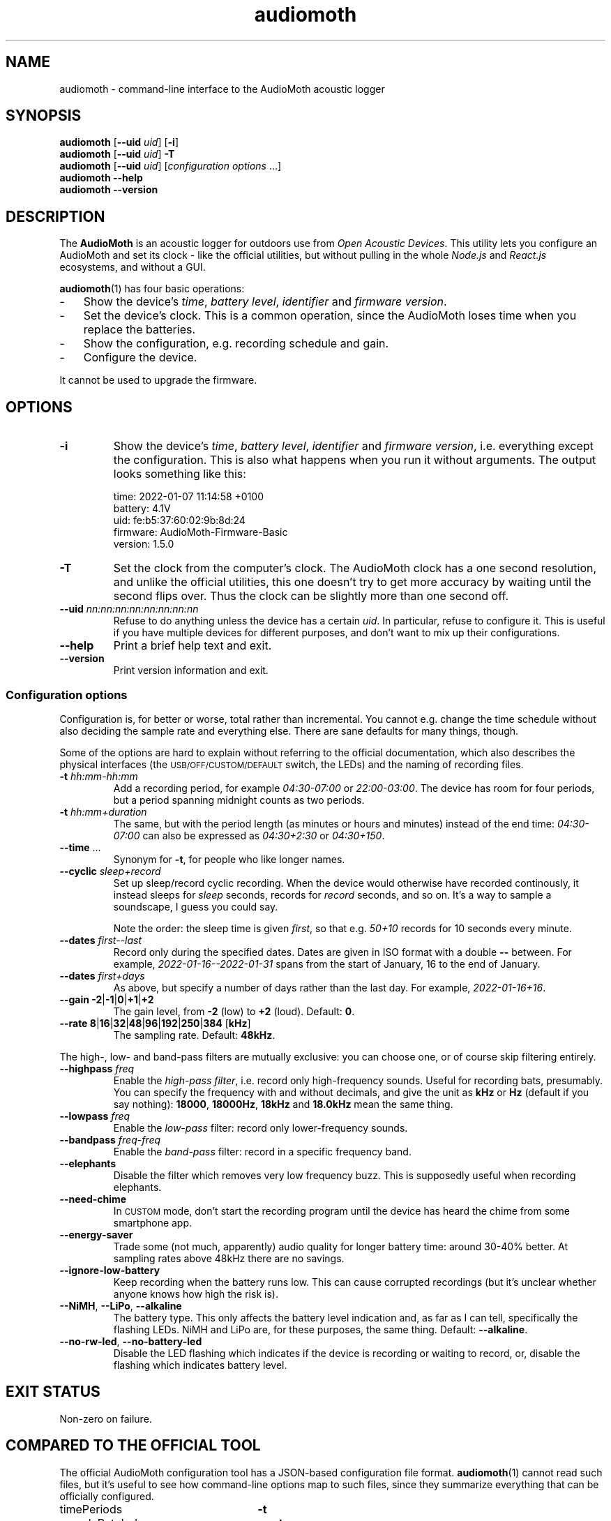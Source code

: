 .ss 12 0
.de BP
.IP "\\fB\\$*"
..
.hw areas
.
.TH audiomoth 1 "JAN 2021" AudioMoth "User Manuals"
.SH "NAME"
audiomoth \- command-line interface to the AudioMoth acoustic logger
.
.SH "SYNOPSIS"
.
.B audiomoth
.RB [ --uid
.IR uid ]
.RB [ \-i ]
.br
.B audiomoth
.RB [ --uid
.IR uid ]
.B \-T
.br
.B audiomoth
.RB [ --uid
.IR uid ]
.RI [ configuration\ options
\&...]
.br
.B audiomoth --help
.br
.B audiomoth --version
.
.SH "DESCRIPTION"
.
The
.B AudioMoth
is an acoustic logger for outdoors use from
.IR "Open Acoustic Devices" .
This utility lets you configure an AudioMoth and set its clock
\- like the official utilities,
but without pulling in the whole
.I Node.js
and
.I React.js
ecosystems,
.\" "Ecosystem" may be too polite a word ...
and without a GUI.
.\" And without the phone-home feature.
.\" I.e. the HTTP calls in versionChecker.js.  Do people accept such
.\" things nowadays?
.PP
.BR audiomoth (1)
has four basic operations:
.IP \- 3x
Show the device's
.IR "time" ,
.IR "battery level" ,
.I  "identifier"
and
.IR "firmware version" .
.IP \-
Set the device's clock.
This is a common operation, since the AudioMoth loses time when you
replace the batteries.
.IP \-
Show the configuration, e.g. recording schedule and gain.
.IP \-
Configure the device.
.PP
It cannot be used to upgrade the firmware.
.
.
.SH "OPTIONS"
.
.BP "\-i"
Show the device's
.IR "time" ,
.IR "battery level" ,
.I  "identifier"
and
.IR "firmware version" ,
i.e. everything except the configuration.
This is also what happens when you run it without arguments.
The output looks something like this:
.
.IP
.ft CW
.nf
time:     2022-01-07 11:14:58 +0100
battery:  4.1V
uid:      fe:b5:37:60:02:9b:8d:24
firmware: AudioMoth-Firmware-Basic
version:  1.5.0
.fi
.
.BP "\-T"
Set the clock from the computer's clock.
The AudioMoth clock has a one second resolution, and unlike the
official utilities, this one doesn't try to get more accuracy by
waiting until the second flips over.
Thus the clock can be slightly more than one second off.
.
.BP "--uid \fInn:nn:nn:nn:nn:nn:nn:nn"
Refuse to do anything unless the device has a certain
.IR uid .
In particular, refuse to configure it.
This is useful if you have multiple devices for different purposes,
and don't want to mix up their configurations.
.
.BP "--help"
Print a brief help text and exit.
.
.BP "--version"
Print version information and exit.
.
.
.SS "Configuration options"
.
Configuration is, for better or worse, total rather than incremental.
You cannot e.g. change the time schedule without also deciding the sample rate
and everything else.
There are sane defaults for many things, though.
.PP
Some of the options are hard to explain without referring to the official
documentation, which also describes the physical interfaces (the
.SM USB/OFF/CUSTOM/DEFAULT
switch, the LEDs) and the naming of recording files.
.
.BP "\-t \fIhh:mm\-hh:mm"
Add a recording period, for example
.I 04:30\-07:00
or
.IR 22:00\-03:00 .
The device has room for four periods, but a period spanning midnight
counts as two periods.
.BP "\-t \fIhh:mm+duration"
The same, but with the period length (as minutes or hours and minutes)
instead of the end time:
.I 04:30\-07:00
can also be expressed as
.I 04:30\+2:30
or
.IR 04:30\+150 .
.
.BP "--time \fR..."
Synonym for
.BR \-t ,
for people who like longer names.
.
.BP "--cyclic \fIsleep+record"
Set up sleep/record cyclic recording. When the device would otherwise have
recorded continously, it instead sleeps for
.I sleep
seconds, records for
.I record
seconds, and so on.
It's a way to sample a soundscape, I guess you could say.
.IP
Note the order: the sleep time is given
.IR first ,
so that e.g.
.I 50+10
records for 10 seconds every minute.
.
.BP "--dates \fIfirst--last"
Record only during the specified dates.
Dates are given in ISO format with a double
.B --
between. For example,
.I 2022-01-16--2022-01-31
spans from the start of January, 16 to the end of January.
.
.BP "--dates \fIfirst+days"
As above, but specify a number of days rather than the last day.
For example,
.IR 2022-01-16+16 .
.
.BP "--gain \-2\fR|\fP\-1\fR|\fP0\fR|\fP\+1\fR|\fP\+2"
The gain level, from
.B \-2
(low) to
.B +2
(loud). Default:
.BR 0 .
.
.BP "--rate 8\fR|\fP16\fR|\fP32\fR|\fP48\fR|\fP96\fR|\fP192\fR|\fP250\fR|\fP384 \fR[\fPkHz\fR]"
The sampling rate. Default:
.BR 48kHz .
.
.PP
The high-, low- and band-pass filters are mutually exclusive: you can choose one,
or of course skip filtering entirely.
.
.BP "--highpass \fIfreq"
Enable the
.IR "high-pass filter" ,
i.e. record only high-frequency sounds.
Useful for recording bats, presumably.
You can specify the frequency with and without decimals, and give the unit as
.B kHz
or
.B Hz
(default if you say nothing):
.BR 18000 ,
.BR 18000Hz ,
.B 18kHz
and
.B 18.0kHz
mean the same thing.
.
.BP "--lowpass \fIfreq"
Enable the
.I "low-pass"
filter: record only lower-frequency sounds.
.
.BP "--bandpass \fIfreq\fR\-\fIfreq"
Enable the
.I "band-pass"
filter: record in a specific frequency band.
.
.BP "--elephants"
Disable the filter which removes very low frequency buzz.
This is supposedly useful when recording elephants.
.
.BP "--need-chime"
In
.SM CUSTOM
mode, don't start the recording program
until the device has heard the chime from some smartphone app.
.
.BP "--energy-saver"
Trade some (not much, apparently) audio quality for longer battery time:
around 30\-40% better.
At sampling rates above 48\|kHz there are no savings.
.
.BP "--ignore-low-battery"
Keep recording when the battery runs low.
This can cause corrupted recordings
(but it's unclear whether anyone knows how high the risk is).
.
.BP "--NiMH\fR, \fP--LiPo\fR, \fP--alkaline"
The battery type.  This only affects the battery level indication and,
as far as I can tell, specifically the flashing LEDs.
NiMH and LiPo are, for these purposes, the same thing.
Default:
.BR --alkaline .
.
.BP "--no-rw-led\fR, \fP--no-battery-led"
Disable the LED flashing which indicates if the device is recording or waiting to record,
or, disable the flashing which indicates battery level.
.
.
.SH "EXIT STATUS"
.
Non-zero on failure.
.
.
.SH "COMPARED TO THE OFFICIAL TOOL"
.
The official AudioMoth configuration tool has a JSON-based configuration file format.
.BR audiomoth (1)
cannot read such files, but it's useful to see how command-line options map to such files,
since they summarize everything that can be officially configured.
.
.PP
.PD 0
.
.IP "timePeriods" 26x
.B \-t
.
.IP "sampleRateIndex"
.B --rate
.IP "sampleRate"
--rate
.IP "gainIndex"
.B --gain
.IP "gain"
--gain
.
.IP "recDuration"
.B --cyclic
.IP "recordDuration"
--cyclic
.IP "sleepDuration"
--cyclic
.
.IP "localTime"
.
.IP "dutyEnabled"
--cyclic
.IP "firstRecordingDate"
.B --dates
.IP "lastRecordingDate"
--dates
.
.IP "passFiltersEnabled"
.BR --highpass ", " --lowpass ", " --bandpass
.IP "filterType"
--highpass, --lowpass, --bandpass
.IP "lowerFilter"
--highpass, --lowpass, --bandpass
.IP "higherFilter"
--highpass, --lowpass, --bandpass
.
.IP "amplitudeThresholdingEnabled"
.IP "amplitudeThreshold"
.IP "minimumAmplitudeThresholdDuration"
.IP "amplitudeThresholdingScale"
.
.IP "version"
not used
.IP "displayVoltageRange"
.BR --NiMH ", " --LiPo ", " --alkaline
.IP "requireAcousticConfig"
.B --need-chime
.IP "ledEnabled"
.BR --no-rw-led \ (inverted)
.IP "batteryCheckEnabled"
apparently a legacy name for lowVoltageCutoffEnabled
.IP "lowVoltageCutoffEnabled"
.BR --ignore-low-battery \ (inverted)
.IP "batteryLevelCheckEnabled"
.BR --no-battery-led \ (inverted)
.IP "energySaverModeEnabled"
.B --energy-saver
.IP "disable48DCFilter"
.B --elephants
.
.PD
.
.
.SH "BUGS"
.
.IP \- 3x
The official utility shows projected battery lifetime based on sampling rate
and other settings.  This one does not, although it may be vital information to
some users. When should I drive the 200 kilometers to switch batteries?
For how long can I record every morning, if I want to cover all of June?
.
.IP \-
.I "Amplitude threshold recording"
\- letting loud or distinct sounds start the recording \-
is still unsupported.
.
.IP \-
Anything having to do with time zones is unsupported:
.BR audiomoth (1)
configures the device to use UTC, also known as GMT.
It's a bit unclear how configuring a time zone affects the device;
possible areas include file names and file timestamps,
the recording periods and the recording dates.
That may be fixed eventually, but for now you have to plan recordings
in terms of UTC.
.
.IP \-
It is unclear how to handle multiple devices attached to one computer;
The official utilities pick the first listed on the USB bus,
and so does this one.
.
.
.SH "AUTHOR"
.
J\(:orgen Grahn
.IR \[fo]grahn@snipabacken.se\[fc] .
.PP
.BR audiomoth (1)
uses
.B libhidapi
for USB access, and is (since there appears to be no firmware API documentation)
based on the
.I "Open Acoustic Devices"
Javascript code.
.
.SH "LICENSE"
The GNU General Public License (GPL) version 2 or (at your option) version 3.
.
.SH "SEE ALSO"
.
.IR "The AudioMoth Operation Manual" .
Open Acoustic Devices, July 2021.
.br
.IR \[fo]https://www.openacousticdevices.info/audiomoth\[fc] .
.
.
.ig

galium:git/audiomoth% lsusb
Bus 002 Device 005: ID 10c4:0002 Silicon Labs F32x USBXpress Device
...

# ./usbhidtool 0x10C4 0x0002 0x00 0x01
  01 2b 00 ... [64]

01 5b da 30 00 ... [64]

# ./usbhidtool 0x10C4 0x0002 0x00 0x04
  01 2b 00 ... [64]

04 06 00 ... [64]

# ./usbhidtool 0x10C4 0x0002 0x00 0x03
  01 2b 00 ... [64]

03 fe b5 37 60 02 9b 8d 24 00 ... [64]

# ./usbhidtool 0x10C4 0x0002 0x00 0x08
  01 2b 00 ... [64]

08 41 75 64 69 6f 4d 6f 74 68 2d 46 69 72 6d 77 61 72 65 2d 42 61 73 69 63 00 ... [64]
AudioMoth-...ic

# ./usbhidtool 0x10C4 0x0002 0x00 0x05
  0 0 0 0 ... [64]

05 a2 cb 31 00 fe b5 37 60 02 9b 8d 24 06 01 05
00 41 75 64 69 6f 4d 6f 74 68 2d 46 69 72 6d 77
61 72 65 2d 42 61 73 69 63 00 00 00 00 00 00 00
00 00 00 00 00 00 00 00 00 00 00 00 00 00 00 00

..
